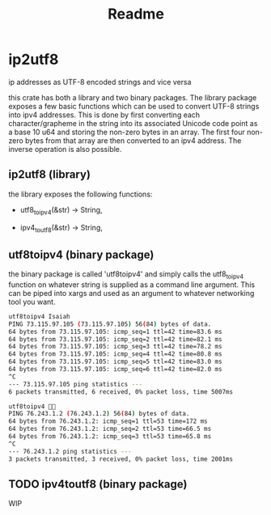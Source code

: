 #+title: Readme
* ip2utf8
ip addresses as UTF-8 encoded strings and vice versa

this crate has both a library and two binary packages. The library package exposes
a few basic functions which can be used to convert UTF-8 strings into ipv4
addresses. This is done by first converting each character/grapheme in the
string into its associated Unicode code point as a base 10 u64 and storing the
non-zero bytes in an array. The first four non-zero bytes from that array are
then converted to an ipv4 address. The inverse operation is also possible.

** ip2utf8 (library)
the library exposes the following functions:

- utf8_to_ipv4(&str) -> String,

- ipv4_to_utf8(&str) -> String,


** utf8toipv4 (binary package)
the binary package is called 'utf8toipv4' and simply calls the utf8_to_ipv4
function on whatever string is supplied as a command line argument. This can be
piped into xargs and used as an argument to whatever networking tool you want.
#+BEGIN_SRC bash
utf8toipv4 Isaiah
PING 73.115.97.105 (73.115.97.105) 56(84) bytes of data.
64 bytes from 73.115.97.105: icmp_seq=1 ttl=42 time=83.6 ms
64 bytes from 73.115.97.105: icmp_seq=2 ttl=42 time=82.1 ms
64 bytes from 73.115.97.105: icmp_seq=3 ttl=42 time=78.2 ms
64 bytes from 73.115.97.105: icmp_seq=4 ttl=42 time=80.8 ms
64 bytes from 73.115.97.105: icmp_seq=5 ttl=42 time=83.0 ms
64 bytes from 73.115.97.105: icmp_seq=6 ttl=42 time=82.0 ms
^C
--- 73.115.97.105 ping statistics ---
6 packets transmitted, 6 received, 0% packet loss, time 5007ms
#+END_SRC


#+BEGIN_SRC bash
utf8toipv4 🍌😂
PING 76.243.1.2 (76.243.1.2) 56(84) bytes of data.
64 bytes from 76.243.1.2: icmp_seq=1 ttl=53 time=172 ms
64 bytes from 76.243.1.2: icmp_seq=2 ttl=53 time=66.5 ms
64 bytes from 76.243.1.2: icmp_seq=3 ttl=53 time=65.8 ms
^C
--- 76.243.1.2 ping statistics ---
3 packets transmitted, 3 received, 0% packet loss, time 2001ms
#+END_SRC

** TODO ipv4toutf8 (binary package)
WIP
